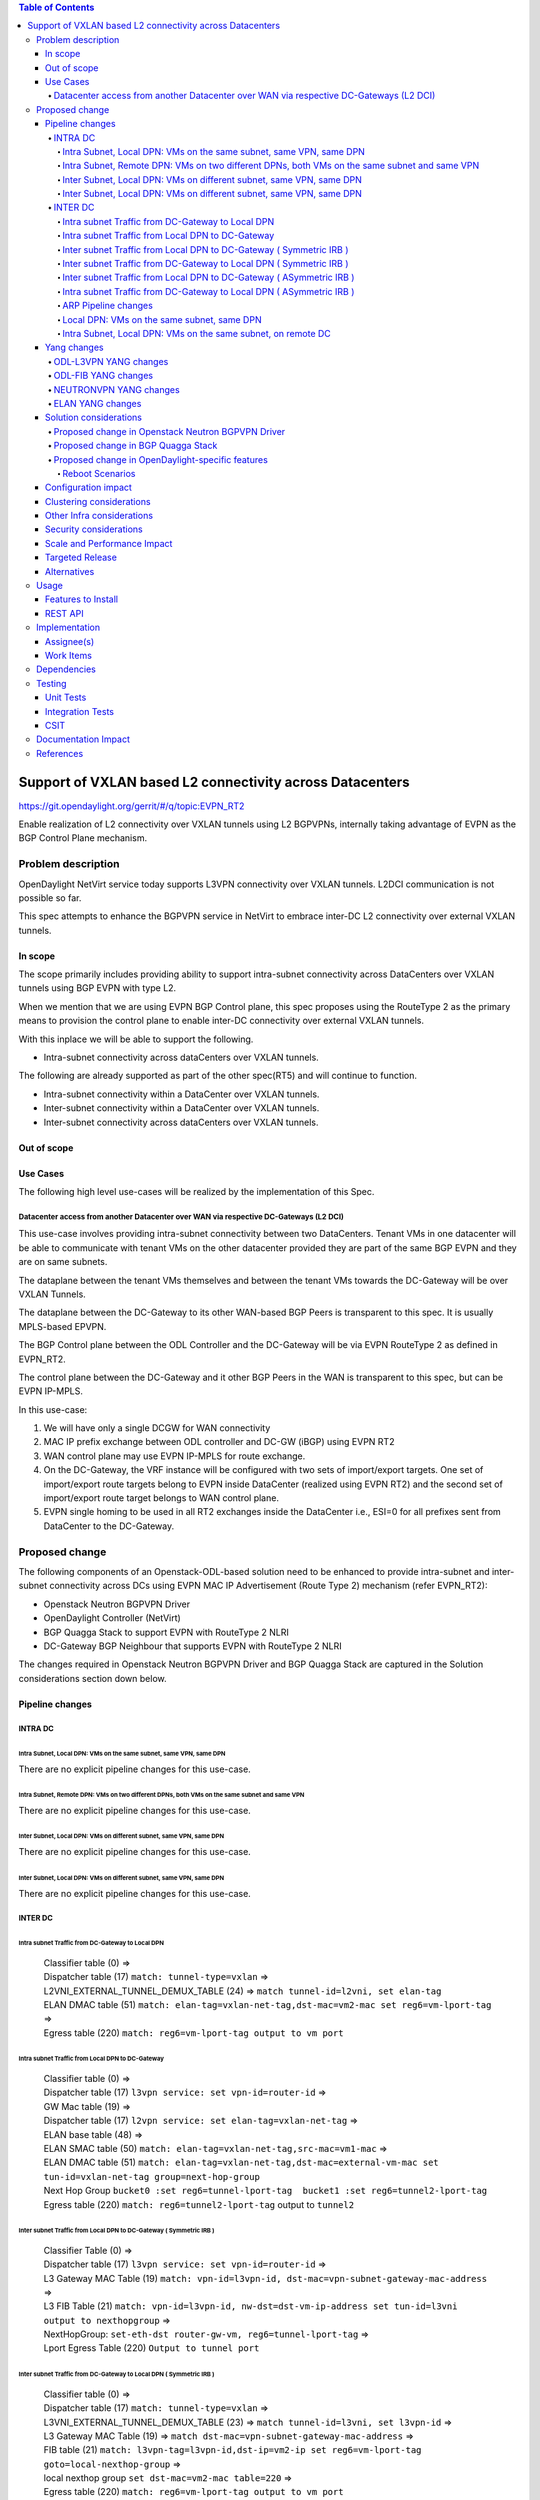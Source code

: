 .. contents:: Table of Contents
      :depth: 5

=========================================================
Support of VXLAN based L2 connectivity across Datacenters
=========================================================

https://git.opendaylight.org/gerrit/#/q/topic:EVPN_RT2

Enable realization of L2 connectivity over VXLAN tunnels using L2 BGPVPNs,
internally taking advantage of EVPN as the BGP Control Plane mechanism.

Problem description
===================

OpenDaylight NetVirt service today supports L3VPN connectivity over VXLAN tunnels.
L2DCI communication is not possible so far.

This spec attempts to enhance the BGPVPN service in NetVirt to
embrace inter-DC L2 connectivity over external VXLAN tunnels.

In scope
--------

The scope primarily includes providing ability to support intra-subnet
connectivity across DataCenters over VXLAN tunnels using BGP EVPN with type L2.

When we mention that we are using EVPN BGP Control plane, this
spec proposes using the RouteType 2 as the primary
means to provision the control plane to enable inter-DC connectivity
over external VXLAN tunnels.

With this inplace we will be able to support the following.

* Intra-subnet connectivity across dataCenters over VXLAN tunnels.

The following are already supported as part of the other spec(RT5)
and will continue to function.

* Intra-subnet connectivity within a DataCenter over VXLAN tunnels.
* Inter-subnet connectivity within a DataCenter over VXLAN tunnels.
* Inter-subnet connectivity across dataCenters over VXLAN tunnels.

Out of scope
------------

Use Cases
---------

The following high level use-cases will be realized by the implementation of this Spec.

Datacenter access from another Datacenter over WAN via respective DC-Gateways (L2 DCI)
+++++++++++++++++++++++++++++++++++++++++++++++++++++++++++++++++++++++++++++++++++++++

This use-case involves providing intra-subnet connectivity between two DataCenters.
Tenant VMs in one datacenter will be able to communicate with tenant VMs on the other
datacenter provided they are part of the same BGP EVPN and they are on same subnets.

The dataplane between the tenant VMs themselves and between the tenant VMs
towards the DC-Gateway will be over VXLAN Tunnels.

The dataplane between the DC-Gateway to its other WAN-based BGP Peers is
transparent to this spec.  It is usually MPLS-based EPVPN.

The BGP Control plane between the ODL Controller and the DC-Gateway will be
via EVPN RouteType 2 as defined in EVPN_RT2.

The control plane between the DC-Gateway and it other BGP Peers in the WAN
is transparent to this spec, but can be EVPN IP-MPLS.

In this use-case:

1. We will have only a single DCGW for WAN connectivity
2. MAC IP prefix exchange between ODL controller and DC-GW (iBGP) using EVPN RT2
3. WAN control plane may use EVPN IP-MPLS for route exchange.
4. On the DC-Gateway, the VRF instance will be configured with two sets of import/export targets. One set of import/export route targets belong to EVPN inside DataCenter (realized using EVPN RT2) and the second set of import/export route target belongs to WAN control plane.
5. EVPN single homing to be used in all RT2 exchanges inside the DataCenter i.e., ESI=0 for all prefixes sent from DataCenter to the DC-Gateway.


Proposed change
===============

The following components of an Openstack-ODL-based solution need to be enhanced to provide
intra-subnet and inter-subnet connectivity across DCs using EVPN MAC IP Advertisement
(Route Type 2) mechanism (refer EVPN_RT2):

* Openstack Neutron BGPVPN Driver
* OpenDaylight Controller (NetVirt)
* BGP Quagga Stack to support EVPN with RouteType 2 NLRI
* DC-Gateway BGP Neighbour that supports EVPN with RouteType 2 NLRI

The changes required in Openstack Neutron BGPVPN Driver and BGP Quagga Stack
are captured in the Solution considerations section down below.

Pipeline changes
----------------

INTRA DC
+++++++++

Intra Subnet, Local DPN: VMs on the same subnet, same VPN, same DPN
^^^^^^^^^^^^^^^^^^^^^^^^^^^^^^^^^^^^^^^^^^^^^^^^^^^^^^^^^^^^^^^^^^^^

There are no explicit pipeline changes for this use-case.

Intra Subnet, Remote DPN: VMs on two different DPNs, both VMs on the same subnet and same VPN
^^^^^^^^^^^^^^^^^^^^^^^^^^^^^^^^^^^^^^^^^^^^^^^^^^^^^^^^^^^^^^^^^^^^^^^^^^^^^^^^^^^^^^^^^^^^^^

There are no explicit pipeline changes for this use-case.

Inter Subnet, Local DPN: VMs on different subnet, same VPN, same DPN
^^^^^^^^^^^^^^^^^^^^^^^^^^^^^^^^^^^^^^^^^^^^^^^^^^^^^^^^^^^^^^^^^^^^^

There are no explicit pipeline changes for this use-case.

Inter Subnet, Local DPN: VMs on different subnet, same VPN, same DPN
^^^^^^^^^^^^^^^^^^^^^^^^^^^^^^^^^^^^^^^^^^^^^^^^^^^^^^^^^^^^^^^^^^^^^

There are no explicit pipeline changes for this use-case.

INTER DC
+++++++++

Intra subnet Traffic from DC-Gateway to Local DPN
^^^^^^^^^^^^^^^^^^^^^^^^^^^^^^^^^^^^^^^^^^^^^^^^^^^^^^^^^^^^^^^^^^^^^

  | Classifier table (0) =>
  | Dispatcher table (17) ``match: tunnel-type=vxlan`` =>
  | L2VNI_EXTERNAL_TUNNEL_DEMUX_TABLE (24) => ``match tunnel-id=l2vni, set elan-tag``
  | ELAN DMAC table (51) ``match: elan-tag=vxlan-net-tag,dst-mac=vm2-mac set reg6=vm-lport-tag`` =>
  | Egress table (220) ``match: reg6=vm-lport-tag output to vm port``

Intra subnet Traffic from Local DPN to DC-Gateway
^^^^^^^^^^^^^^^^^^^^^^^^^^^^^^^^^^^^^^^^^^^^^^^^^^^^^^^^^^^^^^^^^^^^^

  | Classifier table (0) =>
  | Dispatcher table (17) ``l3vpn service: set vpn-id=router-id`` =>
  | GW Mac table (19) =>
  | Dispatcher table (17) ``l2vpn service: set elan-tag=vxlan-net-tag`` =>
  | ELAN base table (48) =>
  | ELAN SMAC table (50) ``match: elan-tag=vxlan-net-tag,src-mac=vm1-mac`` =>
  | ELAN DMAC table (51) ``match: elan-tag=vxlan-net-tag,dst-mac=external-vm-mac set tun-id=vxlan-net-tag group=next-hop-group``
  | Next Hop Group ``bucket0 :set reg6=tunnel-lport-tag  bucket1 :set reg6=tunnel2-lport-tag``
  | Egress table (220) ``match: reg6=tunnel2-lport-tag`` output to ``tunnel2``


Inter subnet Traffic from Local DPN to DC-Gateway ( Symmetric IRB )
^^^^^^^^^^^^^^^^^^^^^^^^^^^^^^^^^^^^^^^^^^^^^^^^^^^^^^^^^^^^^^^^^^^^^

  | Classifier Table (0) =>
  | Dispatcher table (17) ``l3vpn service: set vpn-id=router-id`` =>
  | L3 Gateway MAC Table (19) ``match: vpn-id=l3vpn-id, dst-mac=vpn-subnet-gateway-mac-address`` =>
  | L3 FIB Table (21) ``match: vpn-id=l3vpn-id, nw-dst=dst-vm-ip-address set tun-id=l3vni output to nexthopgroup`` =>
  | NextHopGroup: ``set-eth-dst router-gw-vm, reg6=tunnel-lport-tag`` =>
  | Lport Egress Table (220) ``Output to tunnel port``

Inter subnet Traffic from DC-Gateway to Local DPN ( Symmetric IRB )
^^^^^^^^^^^^^^^^^^^^^^^^^^^^^^^^^^^^^^^^^^^^^^^^^^^^^^^^^^^^^^^^^^^^^

  | Classifier table (0) =>
  | Dispatcher table (17) ``match: tunnel-type=vxlan`` =>
  | L3VNI_EXTERNAL_TUNNEL_DEMUX_TABLE (23) => ``match tunnel-id=l3vni, set l3vpn-id`` =>
  | L3 Gateway MAC Table (19) => ``match dst-mac=vpn-subnet-gateway-mac-address`` =>
  | FIB table (21) ``match: l3vpn-tag=l3vpn-id,dst-ip=vm2-ip set reg6=vm-lport-tag goto=local-nexthop-group`` =>
  | local nexthop group ``set dst-mac=vm2-mac table=220`` =>
  | Egress table (220) ``match: reg6=vm-lport-tag output to vm port``

Inter subnet Traffic from Local DPN to DC-Gateway ( ASymmetric IRB )
^^^^^^^^^^^^^^^^^^^^^^^^^^^^^^^^^^^^^^^^^^^^^^^^^^^^^^^^^^^^^^^^^^^^^

  | Classifier Table (0) =>
  | Dispatcher table (17) ``l3vpn service: set vpn-id=router-id`` =>
  | L3 Gateway MAC Table (19) ``match: vpn-id=l3vpn-id, dst-mac=vpn-subnet-gateway-mac-address`` =>
  | L3 FIB Table (21) ``match: vpn-id=l3vpn-id, nw-dst=dst-vm-ip-address set tun-id=l2vni output to nexthopgroup`` =>
  | NextHopGroup: ``set-eth-dst dst-vm-mac, reg6=tunnel-lport-tag`` =>
  | Lport Egress Table (220) ``Output to tunnel port``

Intra subnet Traffic from DC-Gateway to Local DPN ( ASymmetric IRB )
^^^^^^^^^^^^^^^^^^^^^^^^^^^^^^^^^^^^^^^^^^^^^^^^^^^^^^^^^^^^^^^^^^^^^

  | Classifier table (0) =>
  | Dispatcher table (17) ``match: tunnel-type=vxlan`` =>
  | L2VNI_EXTERNAL_TUNNEL_DEMUX_TABLE (24) => ``match tunnel-id=l2vni, set elan-tag``
  | ELAN DMAC table (51) ``match: elan-tag=vxlan-net-tag,dst-mac=vm2-mac set reg6=vm-lport-tag`` =>
  | Egress table (220) ``match: reg6=vm-lport-tag output to vm port``


ARP Pipeline changes
^^^^^^^^^^^^^^^^^^^^^^^^^^^^^^^^^^^^^^^^^^^^^^^^^^^^^^^^^^^^^^^^^^^^^

Local DPN: VMs on the same subnet, same DPN
^^^^^^^^^^^^^^^^^^^^^^^^^^^^^^^^^^^^^^^^^^^^^^^^^^^^^^^^^^^^^^^^^^^^
a. Introducing a new Table aka ELAN_ARP_SERVICE_TABLE (Table 81).
This table will be the first table in elan pipeline.

  | Classifier table (0) =>
  | Dispatcher table (17) ``elan service: set elan-id=vxlan-net-tag`` =>
  | Arp Service table (81) => ``match: arp-op=req, dst-ip=vm-ip, ela-id=vxlan-net-tag inline arp reply``

Intra Subnet, Local DPN: VMs on the same subnet, on remote DC
^^^^^^^^^^^^^^^^^^^^^^^^^^^^^^^^^^^^^^^^^^^^^^^^^^^^^^^^^^^^^^^^^^^^

  | Classifier table (0) =>
  | Dispatcher table (17) ``elan service: set elan-id=vxlan-net-tag`` =>
  | Arp Service table (81) => ``match: arp-op=req, dst-ip=vm-ip, ela-id=vxlan-net-tag inline arp reply``


Yang changes
------------
Changes will be needed in ``l3vpn.yang`` , ``odl-l3vpn.yang`` , ``odl-fib.yang`` and
``neutronvpn.yang`` to start supporting EVPN functionality.

ODL-L3VPN YANG changes
++++++++++++++++++++++
A new container evpn-rd-to-networks is added
This holds the rd to networks mapping
This will be useful to extract in which elan the received RT2 route can be injected into.

.. code-block:: none
   :caption: odl-l3vpn.yang

    container evpn-rd-to-networks {
        config false;
        description "Holds the networks to which given evpn is attached to";
        list evpn-rd-to-network {
           key rd;
           leaf rd {
             type string;
           }
           list evpn-networks {
            key network-id;
            leaf network-id {
              type string;
            }
           }
        }
    }

ODL-FIB YANG changes
++++++++++++++++++++
A new field macVrfEntries is added to the container ``fibEntries``
This holds the RT2 routes received for the given rd

.. code-block:: none
   :caption: odl-fib.yang

    grouping vrfEntryBase {
        list vrfEntry{
            key  "destPrefix";
            leaf destPrefix {
                type string;
                mandatory true;
            }
            leaf origin {
                type string;
                mandatory true;
            }
            leaf encap-type {
               type enumeration {
                  enum mplsgre {
                     value "0";
                     description "MPLSOverGRE";
                  }
                  enum vxlan {
                     value "1";
                     description “VNI";
                  }
               }
               default "mplsgre";
            }
            leaf l3vni {
               type uint32;
            }
            list route-paths {
                key "nexthop-address";
                leaf nexthop-address {
                    type string;
                }
                leaf label {
                    type uint32;
                }
                leaf gateway_mac_address {
                    type string;
                }
            }
        }
    }

    grouping vrfEntries{
        list vrfEntry{
            key  "destPrefix";
            uses vrfEntryBase;
        }
    }

    grouping macVrfEntries{
        list MacVrfEntry {
            key  "mac_address";
            uses vrfEntryBase;
            leaf l2vni {
               type uint32;
            }
        }
    }

   container fibEntries {
         config true;
         list vrfTables {
            key "routeDistinguisher";
            leaf routeDistinguisher {type string;}
            uses vrfEntries;
            uses macVrfEntries;//new field
         }
         container ipv4Table{
            uses ipv4Entries;
         }
    }

NEUTRONVPN YANG changes
+++++++++++++++++++++++
A new rpc ``createEVPN`` is added
Existing rpc associateNetworks is reused to attach a network to EVPN assuming
uuid of L3VPN and EVPN does not collide with each other.

.. code-block:: none
   :caption: neutronvpn.yang

    rpc createEVPN {
        description "Create one or more EVPN(s)";
        input {
            list evpn {
                uses evpn-instance;
            }
        }
        output {
            leaf-list response {
                type    string;
                description "Status response for createVPN RPC";
            }
        }
    }

    rpc deleteEVPN{
        description "delete EVPNs for specified Id list";
        input {
            leaf-list id {
                type    yang:uuid;
                description "evpn-id";
            }
        }
        output {
            leaf-list response {
                type    string;
                description "Status response for deleteEVPN RPC";
            }
        }
    }

    grouping evpn-instance {

        leaf id {
            mandatory "true";
            type    yang:uuid;
            description "evpn-id";
        }

        leaf name {
          type    string;
          description "EVPN name";
        }

        leaf tenant-id {
            type    yang:uuid;
            description "The UUID of the tenant that will own the subnet.";
        }

        leaf-list route-distinguisher {
            type string;
            description
            "configures a route distinguisher (RD) for the EVPN instance.
             Format is ASN:nn or IP-address:nn.";
        }

        leaf-list import-RT {
            type string;
            description
            "configures a list of import route target.
             Format is ASN:nn or IP-address:nn.";
        }

        leaf-list export-RT{
            type string;
            description
            "configures a list of export route targets.
             Format is ASN:nn or IP-address:nn.";
        }

        leaf l2vni {
           type uint32;
        }
    }

ELAN YANG changes
+++++++++++++++++++++++
Existing container elan-instances is augmented with evpn information.

A new list ``external-teps`` is added to elan container.
This captures the broadcast domain of the given network/elan.
When the first RT2 route is received from the dc gw,
it's tep ip is added to the elan to which this RT2 route belongs to.

.. code-block:: none
   :caption: elan.yang

    augment "/elan:elan-instances/elan:elan-instance" {
        ext:augment-identifier "evpn";
        leaf evpn-name {
            type string;
        }
        leaf l3vpn-name {
            type string;
        }
    }

    container elan-instances {
        list elan-instance {
            key "elan-instance-name";
            leaf elan-instance-name {
                type string;
            }
            //omitted other existing fields
            list external-teps {
                key tep-ip;
                leaf tep-ip {
                    type inet:ip-address;
                }
            }
        }
    }

    container elan-interfaces {
        list elan-interface  {
            key "name";
            leaf name {
                type leafref {
                    path "/if:interfaces/if:interface/if:name";
                }
            }
            leaf elan-instance-name {
                mandatory true;
                type string;
            }
            list static-mac-entries {
                key "mac";
                leaf mac {
                    type yang:phys-address;
                }
                leaf prefix {//new field
                    mandatory false;
                    type inet:ip-address;
                }
            }
        }
    }

    grouping forwarding-entries {
        list mac-entry {
          key "mac-address";
          leaf mac-address {
              type yang:phys-address;
          }
          leaf interface {
             type leafref {
                 path "/if:interfaces/if:interface/if:name";
             }
          }
          leaf controllerLearnedForwardingEntryTimestamp {
            type uint64;
          }
          leaf isStaticAddress {
            type boolean;
          }
          leaf prefix {//new field
            mandatory false;
            type inet:ip-address;
          }
        }
    }

Solution considerations
-----------------------

Proposed change in Openstack Neutron BGPVPN Driver
+++++++++++++++++++++++++++++++++++++++++++++++++++
The Openstack Neutron BGPVPN’s ODL driver in Newton release is changed (mitaka release), so that
it is able to relay the configured L2 BGPVPNs, to the OpenDaylight Controller.

The Newton changes for the BGPVPN Driver has merged and is here:
https://review.openstack.org/#/c/370547/

Proposed change in BGP Quagga Stack
++++++++++++++++++++++++++++++++++++
The BGP Quagga Stack is a component that interfaces with ODL Controller to enable ODL Controller itself
to become a BGP Peer.  This BGP Quagga Stack need to be enhanced so that it is able to embrace EVPN
with Route Type 5 on the following two interfaces:

* Thrift Interface where ODL pushes routes to BGP Quagga Stack
* Route exchanges from BGP Quagga Stack to other BGP Neighbors (including DC-GW).

Proposed change in OpenDaylight-specific features
+++++++++++++++++++++++++++++++++++++++++++++++++

The following components within OpenDaylight Controller needs to be enhanced:

* NeutronvpnManager
* VPN Engine (VPN Manager)
* ELAN Manager
* FIB Manager
* BGP Manager

Reboot Scenarios
^^^^^^^^^^^^^^^^
This feature support all the following Reboot Scenarios for EVPN:

*  Entire Cluster Reboot
*  Leader PL reboot
*  Candidate PL reboot
*  OVS Datapath reboots
*  Multiple PL reboots
*  Multiple Cluster reboots
*  Multiple reboots of the same OVS Datapath.
*  Openstack Controller reboots


Configuration impact
--------------------
The following parameters have been initially made available as configurable for EVPN. These
configurations can be made via the RESTful interface:

**1.Multi-homing-mode** – For multi-homing use cases where redundant DCGWs are used ODL can be configured with ‘none’, ‘all-active’ or ‘single-active’ multi-homing mode.  Default will be ‘none’.

**2.IRB-mode** – Depending upon the support on DCGW, ODL can be configured with either ‘Symmetric’ or ‘Asymmetric’ IRB mode.  Default is ‘Symmetric’.

There is another important parameter though it won’t be configurable:

**MAC Address Prefix for EVPN** – This MAC Address prefix represents the MAC Address prefix that will be hardcoded and that MACAddress will be used as the gateway mac address if it is not supplied from Openstack.  This will usually be the case when networks are associated to an L3VPN with no gateway port yet configured in Openstack for such networks.


Clustering considerations
-------------------------
The feature should operate in ODL Clustered environment reliably.

Other Infra considerations
--------------------------
N.A.

Security considerations
-----------------------
N.A.

Scale and Performance Impact
----------------------------
Not covered by this Design Document.

Targeted Release
----------------
Carbon.

Alternatives
------------
Alternatives considered and why they were not selected.

Usage
=====

Features to Install
-------------------
This feature can be used by installing odl-netvirt-openstack.
This feature doesn't add any new karaf feature.

REST API
--------
A new rpc is added to create and delete evpn:

.. code-block:: none

   {'input': {
       'evpn': [
           {'name': 'EVPN1',
            'export-RT': ['50:2'],
            'route-distinguisher': ['50:2'],
            'import-RT': ['50:2'],
            'id': '4ae8cd92-48ca-49b5-94e1-b2921a260007',
            ‘l2vni’: ‘200’,
            'tenant-id': 'a565b3ed854247f795c0840b0481c699'
   }]}}

There is no change in the REST API for associating networks to the EVPN.

On the Openstack-side configuration, the vni_ranges configured in Openstack Neutron ml2_conf.ini
should not overlap with the L3VNI provided in the ODL RESTful API.
In an inter-DC case, where both the DCs are managed by two different Openstack Controller
Instances, the workflow will be to do the following:

1. Configure the DC-GW2 facing OSC2 (Openstack) and DC-GW1 facing OSC1 with the same BGP configuration parameters.
2. On first Openstack Controller (OSC1) create an L3VPN1 with RD1 and L3VNI1
3. On first Openstack Controller (OSC1) create an EVPN1 with RD2 and L2VNI1
4. Create a network Net1 and Associate that Network Net1 to L3VPN1
5. Create a network Net1 and Associate that Network Net1 to EVPN1
6. On second Openstack Controller (OSC2) create an L3VPN2 with RD1 with L3VNI1
7. On second Openstack Controller (OSC2) create an EVPN2 with RD2 with L2VNI1
8. Create a network Net2 on OSC2 with same cidr as the first one with a different allocation pool and associate that Network Net2 to L3VPN2.
9. Associate that Network Net2 to EVPN2.
10. Spin-off VM1 on Net1 in OSC1.
11. Spin-off VM2 on Net2 in OSC2.
12. Now VM1 and VM2 should be able to communicate.


Implementation
==============

Assignee(s)
-----------

Primary assignee:
  Vyshakh Krishnan C H <vyshakh.krishnan.c.h@ericsson.com>

  Yugandhar Reddy Kaku <yugandhar.reddy.kaku@ericsson.com>

  Riyazahmed D Talikoti <riyazahmed.d.talikoti@ericsson.com>

Other contributors:
  K.V Suneelu Verma <k.v.suneelu.verma@ericsson.com>

Work Items
----------
Trello card details https://trello.com/c/PysPZscm/150-evpn-evpn-rt2.

Dependencies
============
Requires a DC-GW that is supporting EVPN RT2 on BGP Control plane.

Testing
=======
Capture details of testing that will need to be added.

Unit Tests
----------
Appropriate UTs will be added for the new code coming in once framework is in place.

Integration Tests
-----------------
There won't be any Integration tests provided for this feature.

CSIT
----
CSIT will be enhanced to cover this feature by providing new CSIT tests.

Documentation Impact
====================
This will require changes to User Guide and Developer Guide.

References
==========
[1] `EVPN_RT5 <https://tools.ietf.org/html/draft-ietf-bess-evpn-prefix-advertisement-03>`_

[2] `Network Virtualization using EVPN <https://www.ietf.org/id/draft-ietf-bess-evpn-overlay-07.txt>`_

[3] `Integrated Routing and Bridging in EVPN <https://tools.ietf.org/html/draft-ietf-bess-evpn-inter-subnet-forwarding-04>`_

[4] `VXLAN DCI using EVPN <https://tools.ietf.org/html/draft-boutros-bess-vxlan-evpn-02>`_

[5] `BGP MPLS-Based Ethernet VPN <https://tools.ietf.org/html/rfc7432>`_

[6] `Trello card details <https://trello.com/c/PysPZscm/150-evpn-evpn-rt2>`_
